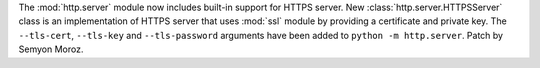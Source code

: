 The :mod:`http.server` module now includes built-in support for HTTPS
server. New :class:`http.server.HTTPSServer` class is an implementation of
HTTPS server that uses :mod:`ssl` module by providing a certificate and
private key. The ``--tls-cert``, ``--tls-key`` and ``--tls-password``
arguments have been added to ``python -m http.server``. Patch by Semyon
Moroz.
